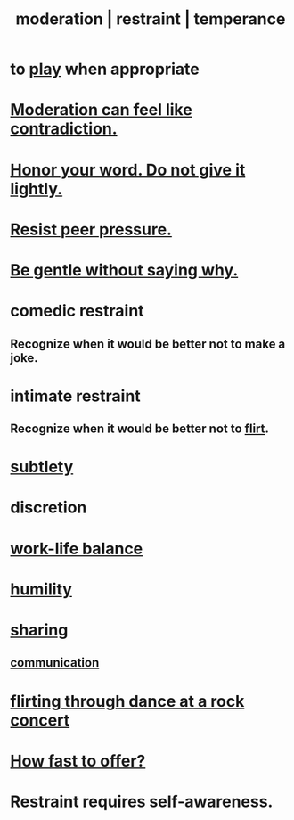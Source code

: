 :PROPERTIES:
:ID:       34e03fd6-963b-451c-85c8-b8063518e597
:ROAM_ALIASES: moderation restraint temperance
:END:
#+title: moderation | restraint | temperance
* to [[id:dae618bd-8f97-44ef-b22b-f72adef57bc8][play]] when appropriate
  :PROPERTIES:
  :ID:       77f2a3f7-0689-4ece-bf28-a7e708c6a84b
  :END:
* [[id:c091416d-a789-46d4-bb10-f64c2156a469][Moderation can feel like contradiction.]]
* [[id:a2329b60-bbcf-4291-b636-9820ddaa02f7][Honor your word. Do not give it lightly.]]
* [[id:1d8be58f-a579-4e4c-a145-8c349db58514][Resist peer pressure.]]
* [[id:98f315c7-7404-40cd-ac56-2c9040a29421][Be gentle without saying why.]]
* comedic restraint
** Recognize when it would be better not to make a joke.
   :PROPERTIES:
   :ID:       7be4b170-3339-441e-853a-7d4e2176d821
   :END:
* intimate restraint
** Recognize when it would be better not to [[id:d2c78541-6092-49c0-9cb2-e3cefdc24b71][flirt]].
* [[id:feb8cb2a-b057-48dd-836b-99985d9e7338][subtlety]]
* discretion
* [[id:e32322dd-0ae6-4c7c-a619-a32accac8763][work-life balance]]
* [[id:91dc626c-36e2-4dc6-9c4f-fdea453c838e][humility]]
* [[id:cbef2e05-df7f-4b7c-a1dc-5cb2166975d8][sharing]]
** [[id:caefb984-a505-49ac-b6ce-c0307b38b3e4][communication]]
* [[id:bb1e7ff9-7b57-4ab2-976c-a3ef4ad41ba1][flirting through dance at a rock concert]]
* [[id:74163f93-bafb-4115-ae63-dbb2915650df][How fast to offer?]]
* Restraint requires self-awareness.
  :PROPERTIES:
  :ID:       d7568934-fe2e-4606-b96d-be8d7f6b50c8
  :END:
